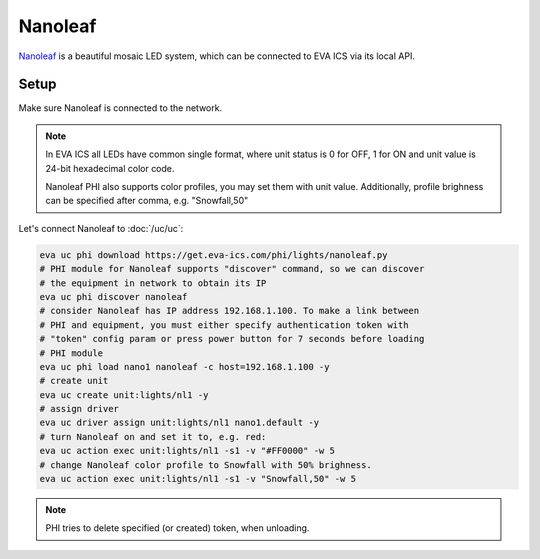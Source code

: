 Nanoleaf
********

`Nanoleaf <https://nanoleaf.me/>`_  is a beautiful mosaic LED system, which can
be connected to EVA ICS via its local API.

Setup
=====

Make sure Nanoleaf is connected to the network.

.. note::

   In EVA ICS all LEDs have common single format, where unit status is 0 for
   OFF, 1 for ON and unit value is 24-bit hexadecimal color code.

   Nanoleaf PHI also supports color profiles, you may set them with unit value.
   Additionally, profile brighness can be specified after comma, e.g.
   "Snowfall,50"

Let's connect Nanoleaf to :doc:`/uc/uc`:

.. code:: shell

   eva uc phi download https://get.eva-ics.com/phi/lights/nanoleaf.py
   # PHI module for Nanoleaf supports "discover" command, so we can discover
   # the equipment in network to obtain its IP
   eva uc phi discover nanoleaf
   # consider Nanoleaf has IP address 192.168.1.100. To make a link between
   # PHI and equipment, you must either specify authentication token with
   # "token" config param or press power button for 7 seconds before loading
   # PHI module
   eva uc phi load nano1 nanoleaf -c host=192.168.1.100 -y
   # create unit
   eva uc create unit:lights/nl1 -y
   # assign driver
   eva uc driver assign unit:lights/nl1 nano1.default -y
   # turn Nanoleaf on and set it to, e.g. red:
   eva uc action exec unit:lights/nl1 -s1 -v "#FF0000" -w 5
   # change Nanoleaf color profile to Snowfall with 50% brighness.
   eva uc action exec unit:lights/nl1 -s1 -v "Snowfall,50" -w 5

.. note::

   PHI tries to delete specified (or created) token, when unloading.

